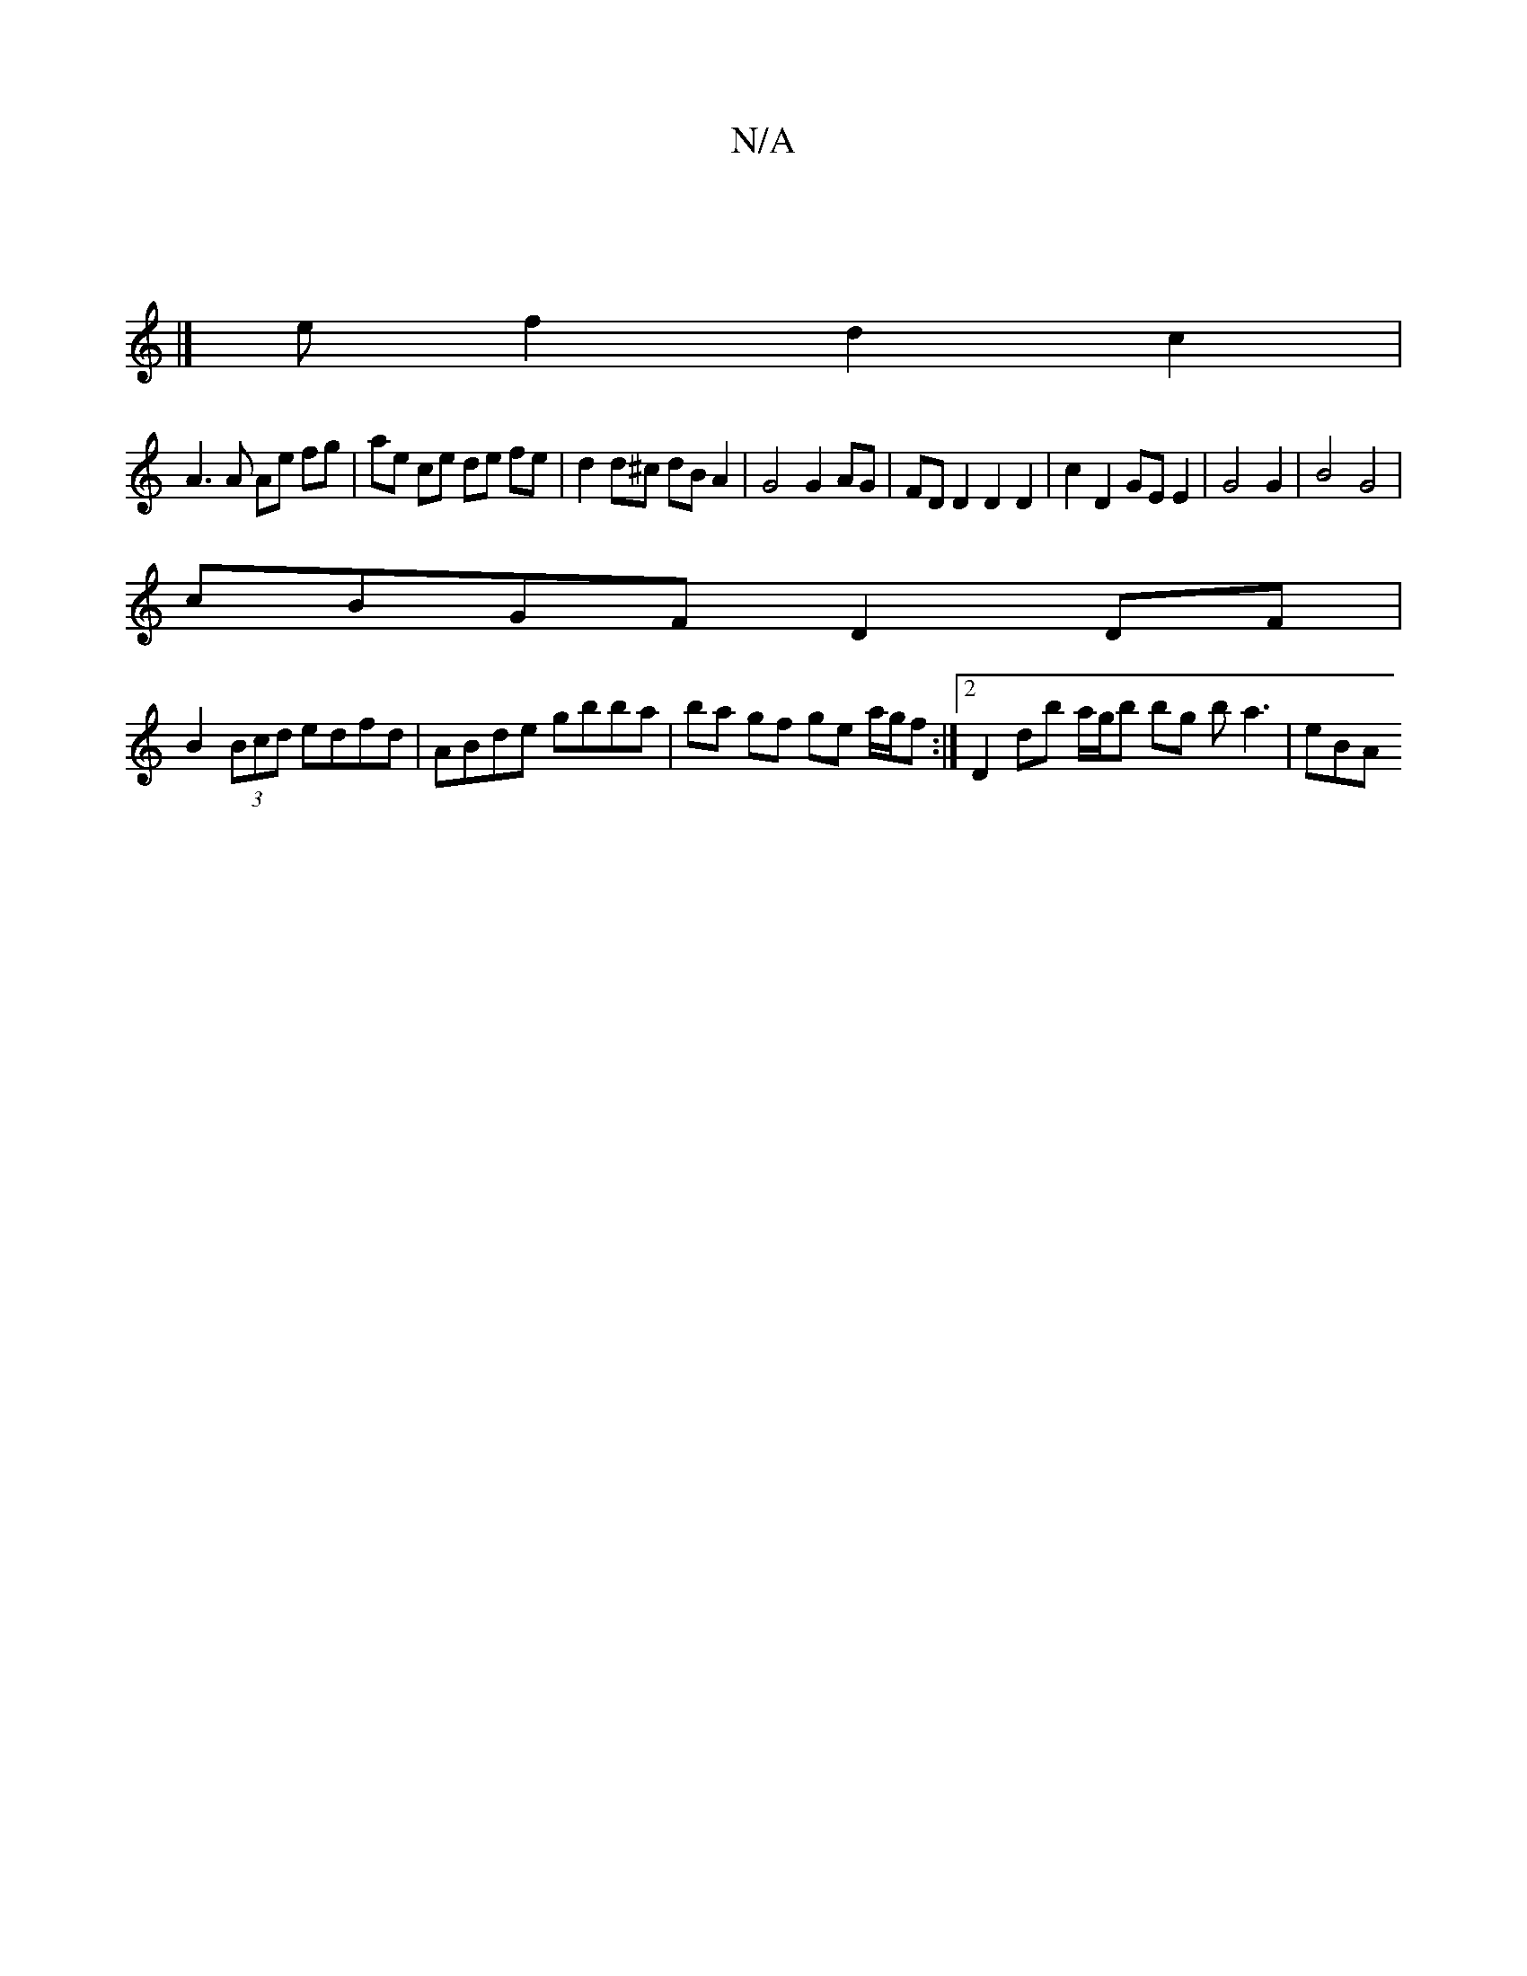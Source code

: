 X:1
T:N/A
M:4/4
R:N/A
K:Cmajor
|
|]
e f2 d2 c2 |
A3 A Ae fg | ae ce de fe | d2 d^c dB A2 | G4 G2 AG | FD D2 D2 D2 | c2 D2 GE E2 | G4 G2 | B4 G4 |
cBGF D2 DF |
B2 (3Bcd edfd | ABde gbba | ba gf ge a/g/f :|2 D2 db a/g/b bg ba3 | eBA 